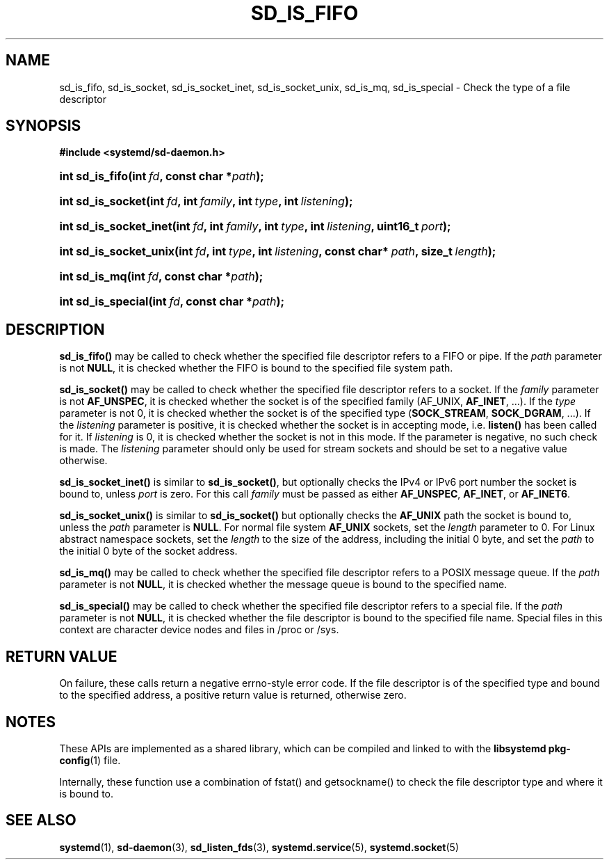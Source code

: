 '\" t
.TH "SD_IS_FIFO" "3" "" "systemd 209" "sd_is_fifo"
.\" -----------------------------------------------------------------
.\" * Define some portability stuff
.\" -----------------------------------------------------------------
.\" ~~~~~~~~~~~~~~~~~~~~~~~~~~~~~~~~~~~~~~~~~~~~~~~~~~~~~~~~~~~~~~~~~
.\" http://bugs.debian.org/507673
.\" http://lists.gnu.org/archive/html/groff/2009-02/msg00013.html
.\" ~~~~~~~~~~~~~~~~~~~~~~~~~~~~~~~~~~~~~~~~~~~~~~~~~~~~~~~~~~~~~~~~~
.ie \n(.g .ds Aq \(aq
.el       .ds Aq '
.\" -----------------------------------------------------------------
.\" * set default formatting
.\" -----------------------------------------------------------------
.\" disable hyphenation
.nh
.\" disable justification (adjust text to left margin only)
.ad l
.\" -----------------------------------------------------------------
.\" * MAIN CONTENT STARTS HERE *
.\" -----------------------------------------------------------------
.SH "NAME"
sd_is_fifo, sd_is_socket, sd_is_socket_inet, sd_is_socket_unix, sd_is_mq, sd_is_special \- Check the type of a file descriptor
.SH "SYNOPSIS"
.sp
.ft B
.nf
#include <systemd/sd\-daemon\&.h>
.fi
.ft
.HP \w'int\ sd_is_fifo('u
.BI "int sd_is_fifo(int\ " "fd" ", const\ char\ *" "path" ");"
.HP \w'int\ sd_is_socket('u
.BI "int sd_is_socket(int\ " "fd" ", int\ " "family" ", int\ " "type" ", int\ " "listening" ");"
.HP \w'int\ sd_is_socket_inet('u
.BI "int sd_is_socket_inet(int\ " "fd" ", int\ " "family" ", int\ " "type" ", int\ " "listening" ", uint16_t\ " "port" ");"
.HP \w'int\ sd_is_socket_unix('u
.BI "int sd_is_socket_unix(int\ " "fd" ", int\ " "type" ", int\ " "listening" ", const\ char*\ " "path" ", size_t\ " "length" ");"
.HP \w'int\ sd_is_mq('u
.BI "int sd_is_mq(int\ " "fd" ", const\ char\ *" "path" ");"
.HP \w'int\ sd_is_special('u
.BI "int sd_is_special(int\ " "fd" ", const\ char\ *" "path" ");"
.SH "DESCRIPTION"
.PP
\fBsd_is_fifo()\fR
may be called to check whether the specified file descriptor refers to a FIFO or pipe\&. If the
\fIpath\fR
parameter is not
\fBNULL\fR, it is checked whether the FIFO is bound to the specified file system path\&.
.PP
\fBsd_is_socket()\fR
may be called to check whether the specified file descriptor refers to a socket\&. If the
\fIfamily\fR
parameter is not
\fBAF_UNSPEC\fR, it is checked whether the socket is of the specified family (AF_UNIX,
\fBAF_INET\fR, \&.\&.\&.)\&. If the
\fItype\fR
parameter is not 0, it is checked whether the socket is of the specified type (\fBSOCK_STREAM\fR,
\fBSOCK_DGRAM\fR, \&.\&.\&.)\&. If the
\fIlistening\fR
parameter is positive, it is checked whether the socket is in accepting mode, i\&.e\&.
\fBlisten()\fR
has been called for it\&. If
\fIlistening\fR
is 0, it is checked whether the socket is not in this mode\&. If the parameter is negative, no such check is made\&. The
\fIlistening\fR
parameter should only be used for stream sockets and should be set to a negative value otherwise\&.
.PP
\fBsd_is_socket_inet()\fR
is similar to
\fBsd_is_socket()\fR, but optionally checks the IPv4 or IPv6 port number the socket is bound to, unless
\fIport\fR
is zero\&. For this call
\fIfamily\fR
must be passed as either
\fBAF_UNSPEC\fR,
\fBAF_INET\fR, or
\fBAF_INET6\fR\&.
.PP
\fBsd_is_socket_unix()\fR
is similar to
\fBsd_is_socket()\fR
but optionally checks the
\fBAF_UNIX\fR
path the socket is bound to, unless the
\fIpath\fR
parameter is
\fBNULL\fR\&. For normal file system
\fBAF_UNIX\fR
sockets, set the
\fIlength\fR
parameter to 0\&. For Linux abstract namespace sockets, set the
\fIlength\fR
to the size of the address, including the initial 0 byte, and set the
\fIpath\fR
to the initial 0 byte of the socket address\&.
.PP
\fBsd_is_mq()\fR
may be called to check whether the specified file descriptor refers to a POSIX message queue\&. If the
\fIpath\fR
parameter is not
\fBNULL\fR, it is checked whether the message queue is bound to the specified name\&.
.PP
\fBsd_is_special()\fR
may be called to check whether the specified file descriptor refers to a special file\&. If the
\fIpath\fR
parameter is not
\fBNULL\fR, it is checked whether the file descriptor is bound to the specified file name\&. Special files in this context are character device nodes and files in
/proc
or
/sys\&.
.SH "RETURN VALUE"
.PP
On failure, these calls return a negative errno\-style error code\&. If the file descriptor is of the specified type and bound to the specified address, a positive return value is returned, otherwise zero\&.
.SH "NOTES"
.PP
These APIs are implemented as a shared library, which can be compiled and linked to with the
\fBlibsystemd\fR\ \&\fBpkg-config\fR(1)
file\&.
.PP
Internally, these function use a combination of
fstat()
and
getsockname()
to check the file descriptor type and where it is bound to\&.
.SH "SEE ALSO"
.PP
\fBsystemd\fR(1),
\fBsd-daemon\fR(3),
\fBsd_listen_fds\fR(3),
\fBsystemd.service\fR(5),
\fBsystemd.socket\fR(5)
